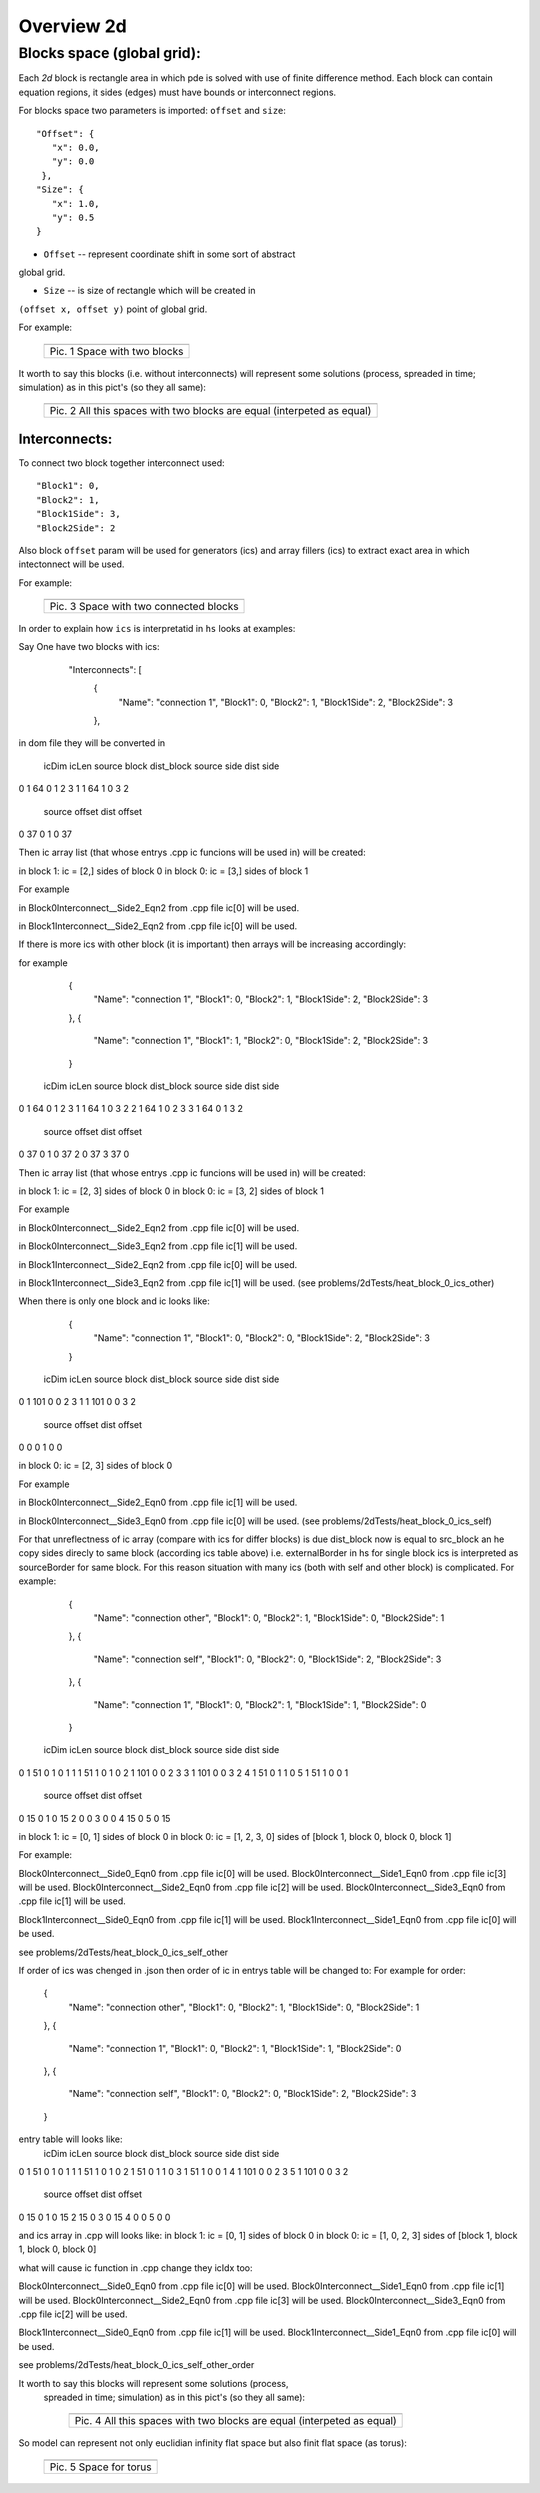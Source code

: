 Overview 2d
===========

Blocks space (global grid):
---------------------------

Each `2d` block is rectangle area in which pde is solved with use of
finite difference method. Each block can contain equation regions,
it sides (edges) must have bounds or interconnect regions.

For blocks space two parameters is imported: ``offset`` and ``size``:

::

    "Offset": {
       "x": 0.0, 
       "y": 0.0
     }, 
    "Size": {
       "x": 1.0, 
       "y": 0.5
    }

- ``Offset`` -- represent coordinate shift in some sort of abstract
global grid.

- ``Size`` -- is size of rectangle which will be created in
``(offset x, offset y)`` point of global grid.

For example:

   +-------------------------------------------------------+
   | .. image:: _static/overview_2d_pic_1_two_blocks_ex.jpg|
   +=======================================================+
   | Pic. 1 Space with two blocks                          |
   +-------------------------------------------------------+

It worth to say this blocks (i.e. without interconnects) will represent some
solutions (process, spreaded in time; simulation) as in this pict's (so they all
same):


   +-----------------------------------------------------------------------+
   | .. image:: _static/overview_2d_pic_2.jpg                              |
   +=======================================================================+
   | Pic. 2 All this spaces with two blocks are equal (interpeted as equal)|
   +-----------------------------------------------------------------------+

Interconnects:
^^^^^^^^^^^^^^

To connect two block together interconnect used:

::

   "Block1": 0, 
   "Block2": 1, 
   "Block1Side": 3, 
   "Block2Side": 2

Also block ``offset`` param will be used for generators (ics) and
array fillers (ics) to extract exact area in which intectonnect will
be used.

For example:

   +-----------------------------------------------+
   | .. image:: _static/overview_2d_pic_3_ic_ex.jpg|
   +===============================================+
   | Pic. 3 Space with two connected blocks        |
   +-----------------------------------------------+

In order to explain how ``ics`` is interpretatid in ``hs``
looks at examples:

Say One have two blocks with ics:

    "Interconnects": [
	{
            "Name": "connection 1", 
            "Block1": 0, 
            "Block2": 1, 
            "Block1Side": 2, 
            "Block2Side": 3
        },


   +---------------------------------------------------------------------+
   | .. image:: _static/overview_2d_pic_3.1.jpg                              |
   +=======================================================================+
   | Pic. 3.1 Two connected blocks              |
   +-----------------------------------------------------------------------+

in dom file they will be converted in

   icDim  icLen  source block  dist_block  source side  dist side  \
0      1     64             0           1            2          3   
1      1     64             1           0            3          2   


   source offset  dist offset  
0             37            0  
1              0           37  


Then ic array list (that whose entrys .cpp ic funcions will be used in)
will be created:

in block 1: ic = [2,] sides of block 0
in block 0: ic = [3,] sides of block 1

For example

in Block0Interconnect__Side2_Eqn2 from .cpp file
ic[0] will be used.

in Block1Interconnect__Side2_Eqn2 from .cpp file
ic[0] will be used.


If there is more ics with other block (it is important)
then arrays will be increasing accordingly:

for example

	{
            "Name": "connection 1", 
            "Block1": 0, 
            "Block2": 1, 
            "Block1Side": 2, 
            "Block2Side": 3
        },
	{
            "Name": "connection 1", 
            "Block1": 1, 
            "Block2": 0, 
            "Block1Side": 2, 
            "Block2Side": 3
        }

   icDim  icLen  source block  dist_block  source side  dist side  \
0      1     64             0           1            2          3   
1      1     64             1           0            3          2   
2      1     64             1           0            2          3   
3      1     64             0           1            3          2   

   source offset  dist offset  
0             37            0  
1              0           37  
2              0           37  
3             37            0  

Then ic array list (that whose entrys .cpp ic funcions will be used in)
will be created:

in block 1: ic = [2, 3] sides of block 0
in block 0: ic = [3, 2] sides of block 1

For example

in Block0Interconnect__Side2_Eqn2 from .cpp file
ic[0] will be used.

in Block0Interconnect__Side3_Eqn2 from .cpp file
ic[1] will be used.

in Block1Interconnect__Side2_Eqn2 from .cpp file
ic[0] will be used.

in Block1Interconnect__Side3_Eqn2 from .cpp file
ic[1] will be used.
(see problems/2dTests/heat_block_0_ics_other)

When there is only one block and ic looks like:

	{
            "Name": "connection 1", 
            "Block1": 0, 
            "Block2": 0, 
            "Block1Side": 2, 
            "Block2Side": 3
        }

   icDim  icLen  source block  dist_block  source side  dist side  \
0      1    101             0           0            2          3   
1      1    101             0           0            3          2   

   source offset  dist offset  
0              0            0  
1              0            0  

in block 0: ic = [2, 3] sides of block 0

For example

in Block0Interconnect__Side2_Eqn0 from .cpp file
ic[1] will be used.

in Block0Interconnect__Side3_Eqn0 from .cpp file
ic[0] will be used.
(see problems/2dTests/heat_block_0_ics_self)

For that unreflectness of ic array (compare with ics for differ blocks)
is due dist_block now is equal to src_block
an he copy sides direcly to same block (according ics table above)
i.e.  externalBorder in hs for single block ics is
interpreted as sourceBorder for same block.
For this reason situation with many ics (both with self and other block)
is complicated. For example:

	{
            "Name": "connection other", 
            "Block1": 0, 
            "Block2": 1, 
            "Block1Side": 0, 
            "Block2Side": 1
        },
	{
            "Name": "connection self", 
            "Block1": 0, 
            "Block2": 0, 
            "Block1Side": 2, 
            "Block2Side": 3
        },
	{
            "Name": "connection 1", 
            "Block1": 0, 
            "Block2": 1, 
            "Block1Side": 1, 
            "Block2Side": 0
        }

   icDim  icLen  source block  dist_block  source side  dist side  \
0      1     51             0           1            0          1   
1      1     51             1           0            1          0   
2      1    101             0           0            2          3   
3      1    101             0           0            3          2   
4      1     51             0           1            1          0   
5      1     51             1           0            0          1   

   source offset  dist offset  
0             15            0  
1              0           15  
2              0            0  
3              0            0  
4             15            0  
5              0           15  

in block 1: ic = [0, 1] sides of block 0
in block 0: ic = [1, 2, 3, 0] sides of [block 1, block 0, block 0, block 1]


For example:

Block0Interconnect__Side0_Eqn0 from .cpp file
ic[0] will be used.
Block0Interconnect__Side1_Eqn0 from .cpp file
ic[3] will be used.
Block0Interconnect__Side2_Eqn0 from .cpp file
ic[2] will be used.
Block0Interconnect__Side3_Eqn0 from .cpp file
ic[1] will be used.

Block1Interconnect__Side0_Eqn0 from .cpp file
ic[1] will be used.
Block1Interconnect__Side1_Eqn0 from .cpp file
ic[0] will be used.

see problems/2dTests/heat_block_0_ics_self_other


If order of ics was chenged in .json
then order of ic in entrys table will be changed to:
For example for order:

 	{
            "Name": "connection other", 
            "Block1": 0, 
            "Block2": 1, 
            "Block1Side": 0, 
            "Block2Side": 1
        },
	{
            "Name": "connection 1", 
            "Block1": 0, 
            "Block2": 1, 
            "Block1Side": 1, 
            "Block2Side": 0
        },
	{
            "Name": "connection self", 
            "Block1": 0, 
            "Block2": 0, 
            "Block1Side": 2, 
            "Block2Side": 3
        }

entry table will looks like:
   icDim  icLen  source block  dist_block  source side  dist side  \
0      1     51             0           1            0          1   
1      1     51             1           0            1          0   
2      1     51             0           1            1          0   
3      1     51             1           0            0          1   
4      1    101             0           0            2          3   
5      1    101             0           0            3          2   

   source offset  dist offset  
0             15            0  
1              0           15  
2             15            0  
3              0           15  
4              0            0  
5              0            0  

and ics array in .cpp will looks like:
in block 1: ic = [0, 1] sides of block 0
in block 0: ic = [1, 0, 2, 3] sides of [block 1, block 1, block 0, block 0]


what will cause ic function in .cpp change they icIdx too: 

Block0Interconnect__Side0_Eqn0 from .cpp file
ic[0] will be used.
Block0Interconnect__Side1_Eqn0 from .cpp file
ic[1] will be used.
Block0Interconnect__Side2_Eqn0 from .cpp file
ic[3] will be used.
Block0Interconnect__Side3_Eqn0 from .cpp file
ic[2] will be used.

Block1Interconnect__Side0_Eqn0 from .cpp file
ic[1] will be used.
Block1Interconnect__Side1_Eqn0 from .cpp file
ic[0] will be used.

see problems/2dTests/heat_block_0_ics_self_other_order


It worth to say this blocks  will represent some solutions (process,
 spreaded in time; simulation) as in this pict's (so they all same):

   +-----------------------------------------------------------------------+
   | .. image:: _static/overview_2d_pic_4.jpg                              |
   +=======================================================================+
   | Pic. 4 All this spaces with two blocks are equal (interpeted as equal)|
   +-----------------------------------------------------------------------+


So model can represent not only euclidian infinity flat space but also
finit flat space (as torus):

   +-----------------------------------------------+
   | .. image:: _static/overview_2d_pic_5_torus.jpg|
   +===============================================+
   | Pic. 5 Space for torus                        |
   +-----------------------------------------------+
 
